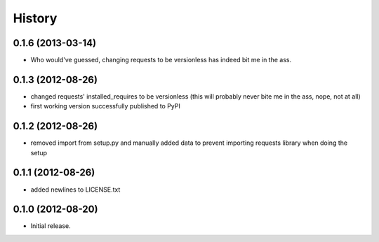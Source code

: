 .. :changelog:

History
-------

0.1.6 (2013-03-14)
+++++++++++++++++++
- Who would've guessed, changing requests to be versionless has indeed bit me in the ass.

0.1.3 (2012-08-26)
+++++++++++++++++++
- changed requests' installed_requires to be versionless (this will probably never bite me in the ass, nope, not at all)
- first working version successfully published to PyPI

0.1.2 (2012-08-26)
+++++++++++++++++++
- removed import from setup.py and manually added data to prevent importing requests library when doing the setup

0.1.1 (2012-08-26)
+++++++++++++++++++
- added newlines to LICENSE.txt

0.1.0 (2012-08-20)
+++++++++++++++++++
- Initial release.
